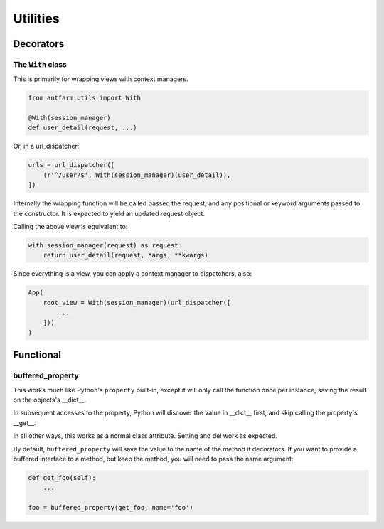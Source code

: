 =========
Utilities
=========

Decorators
==========

The ``With`` class
------------------

This is primarily for wrapping views with context managers.

.. code-block:: python

    from antfarm.utils import With

    @With(session_manager)
    def user_detail(request, ...)

Or, in a url_dispatcher:

.. code-block:: python

    urls = url_dispatcher([
        (r'^/user/$', With(session_manager)(user_detail)),
    ])

Internally the wrapping function will be called passed the request, and any
positional or keyword arguments passed to the constructor.  It is expected to
yield an updated request object.

Calling the above view is equivalent to:

.. code-block:: python

    with session_manager(request) as request:
        return user_detail(request, *args, **kwargs)

Since everything is a view, you can apply a context manager to dispatchers,
also:

.. code-block:: python

    App(
        root_view = With(session_manager)(url_dispatcher([
            ...
        ]))
    )


Functional
==========

buffered_property
-----------------

This works much like Python's ``property`` built-in, except it will only call
the function once per instance, saving the result on the objects's \__dict__.

In subsequent accesses to the property, Python will discover the value in
\__dict__ first, and skip calling the property's __get__.

In all other ways, this works as a normal class attribute.  Setting and del
work as expected.

By default, ``buffered_property`` will save the value to the name of the method
it decorators.  If you want to provide a buffered interface to a method, but keep
the method, you will need to pass the name argument:

.. code-block:: python

    def get_foo(self):
        ...

    foo = buffered_property(get_foo, name='foo')

